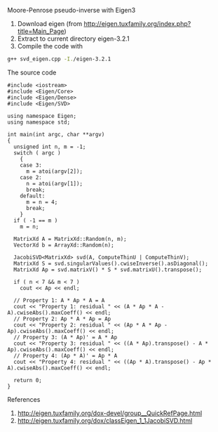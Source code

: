 Moore-Penrose pseudo-inverse with Eigen3
  
1. Download eigen (from http://eigen.tuxfamily.org/index.php?title=Main_Page)
2. Extract to current directory eigen-3.2.1
3. Compile the code with 
#+BEGIN_SRC sh  
 g++ svd_eigen.cpp -I./eigen-3.2.1
#+END_SRC

The source code 
#+BEGIN_SRC c++ 
  #include <iostream>
  #include <Eigen/Core>
  #include <Eigen/Dense>
  #include <Eigen/SVD>
  
  using namespace Eigen;
  using namespace std;
  
  int main(int argc, char **argv)
  {
    unsigned int n, m = -1;
    switch ( argc )
      {
      case 3:
        m = atoi(argv[2]);
      case 2:
        n = atoi(argv[1]);
        break;
      default:
        m = n = 4;
        break;
      }
    if ( -1 == m ) 
      m = n;
    
    MatrixXd A = MatrixXd::Random(n, m);
    VectorXd b = ArrayXd::Random(n);
    
    JacobiSVD<MatrixXd> svd(A, ComputeThinU | ComputeThinV);
    MatrixXd S = svd.singularValues().cwiseInverse().asDiagonal();  
    MatrixXd Ap = svd.matrixV() * S * svd.matrixU().transpose();
  
    if ( n < 7 && m < 7 )
      cout << Ap << endl;
  
    // Property 1: A * Ap * A = A
    cout << "Property 1: residual " << (A * Ap * A - A).cwiseAbs().maxCoeff() << endl;
    // Property 2: Ap * A * Ap = Ap
    cout << "Property 2: residual " << (Ap * A * Ap - Ap).cwiseAbs().maxCoeff() << endl;
    // Property 3: (A * Ap)' = A * Ap
    cout << "Property 3: residual " << ((A * Ap).transpose() - A * Ap).cwiseAbs().maxCoeff() << endl;
    // Property 4: (Ap * A)' = Ap * A
    cout << "Property 4: residual " << ((Ap * A).transpose() - Ap * A).cwiseAbs().maxCoeff() << endl;
  
    return 0;
  }  
#+END_SRC
     
References
1. http://eigen.tuxfamily.org/dox-devel/group__QuickRefPage.html
2. http://eigen.tuxfamily.org/dox/classEigen_1_1JacobiSVD.html
